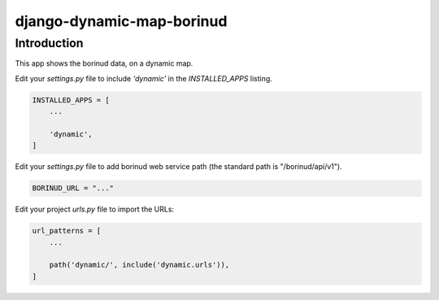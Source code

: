 django-dynamic-map-borinud
==========================

Introduction
---------------

This app shows the borinud data, on a dynamic map.

Edit your `settings.py` file to include `'dynamic'` in the `INSTALLED_APPS`
listing.

.. code-block:: python

    INSTALLED_APPS = [
        ...

        'dynamic',
    ]

Edit your `settings.py` file to add borinud web service path (the standard path is "/borinud/api/v1").

.. code-block:: python

    BORINUD_URL = "..."


Edit your project `urls.py` file to import the URLs:


.. code-block:: python

    url_patterns = [
        ...

        path('dynamic/', include('dynamic.urls')),
    ]


